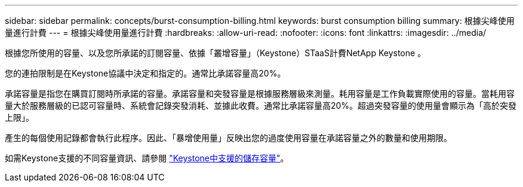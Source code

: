 ---
sidebar: sidebar 
permalink: concepts/burst-consumption-billing.html 
keywords: burst consumption billing 
summary: 根據尖峰使用量進行計費 
---
= 根據尖峰使用量進行計費
:hardbreaks:
:allow-uri-read: 
:nofooter: 
:icons: font
:linkattrs: 
:imagesdir: ../media/


[role="lead"]
根據您所使用的容量、以及您所承諾的訂閱容量、依據「叢增容量」（Keystone）STaaS計費NetApp Keystone 。

您的連拍限制是在Keystone協議中決定和指定的。通常比承諾容量高20%。

承諾容量是指您在購買訂閱時所承諾的容量。承諾容量和突發容量是根據服務層級來測量。耗用容量是工作負載實際使用的容量。當耗用容量大於服務層級的已認可容量時、系統會記錄突發消耗、並據此收費。通常比承諾容量高20%。超過突發容量的使用量會顯示為「高於突發上限」。

產生的每個使用記錄都會執行此程序。因此、「暴增使用量」反映出您的過度使用容量在承諾容量之外的數量和使用期限。

如需Keystone支援的不同容量資訊、請參閱 link:../concepts/supported-storage-capacity.html["Keystone中支援的儲存容量"]。

